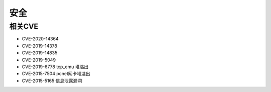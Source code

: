 安全
========================================

相关CVE
----------------------------------------
- CVE-2020-14364
- CVE-2019-14378
- CVE-2019-14835
- CVE-2019-5049
- CVE-2019-6778 tcp_emu 堆溢出
- CVE-2015-7504 pcnet网卡堆溢出
- CVE-2015-5165 信息泄露漏洞
